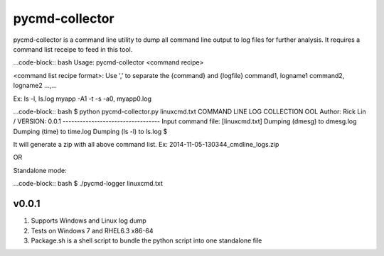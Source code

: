 pycmd-collector
===============

pycmd-collector is a command line utility to dump all command line output to log files for further analysis.
It requires a command list receipe to feed in this tool.

...code-block:: bash
Usage: pycmd-collector <command recipe>


<command list recipe format>: Use ',' to separate the {command} and {logfile}
command1, logname1
command2, logname2
...,...

Ex:
ls -l, ls.log
myapp -A1 -t -s -a0, myapp0.log

...code-block:: bash
$ python pycmd-collector.py linuxcmd.txt
COMMAND LINE LOG COLLECTION OOL
Author: Rick Lin / VERSION: 0.0.1
----------------------------------
Input command file: [linuxcmd.txt]
Dumping (dmesg) to dmesg.log
Dumping (time) to time.log
Dumping (ls -l) to ls.log
$

It will generate a zip with all above command list.
Ex: 2014-11-05-130344_cmdline_logs.zip

OR

Standalone mode:

...code-block:: bash
$ ./pycmd-logger linuxcmd.txt

v0.0.1
~~~~~~
1. Supports Windows and Linux log dump
2. Tests on Windows 7 and RHEL6.3 x86-64
3. Package.sh is a shell script to bundle the python script into one standalone file

